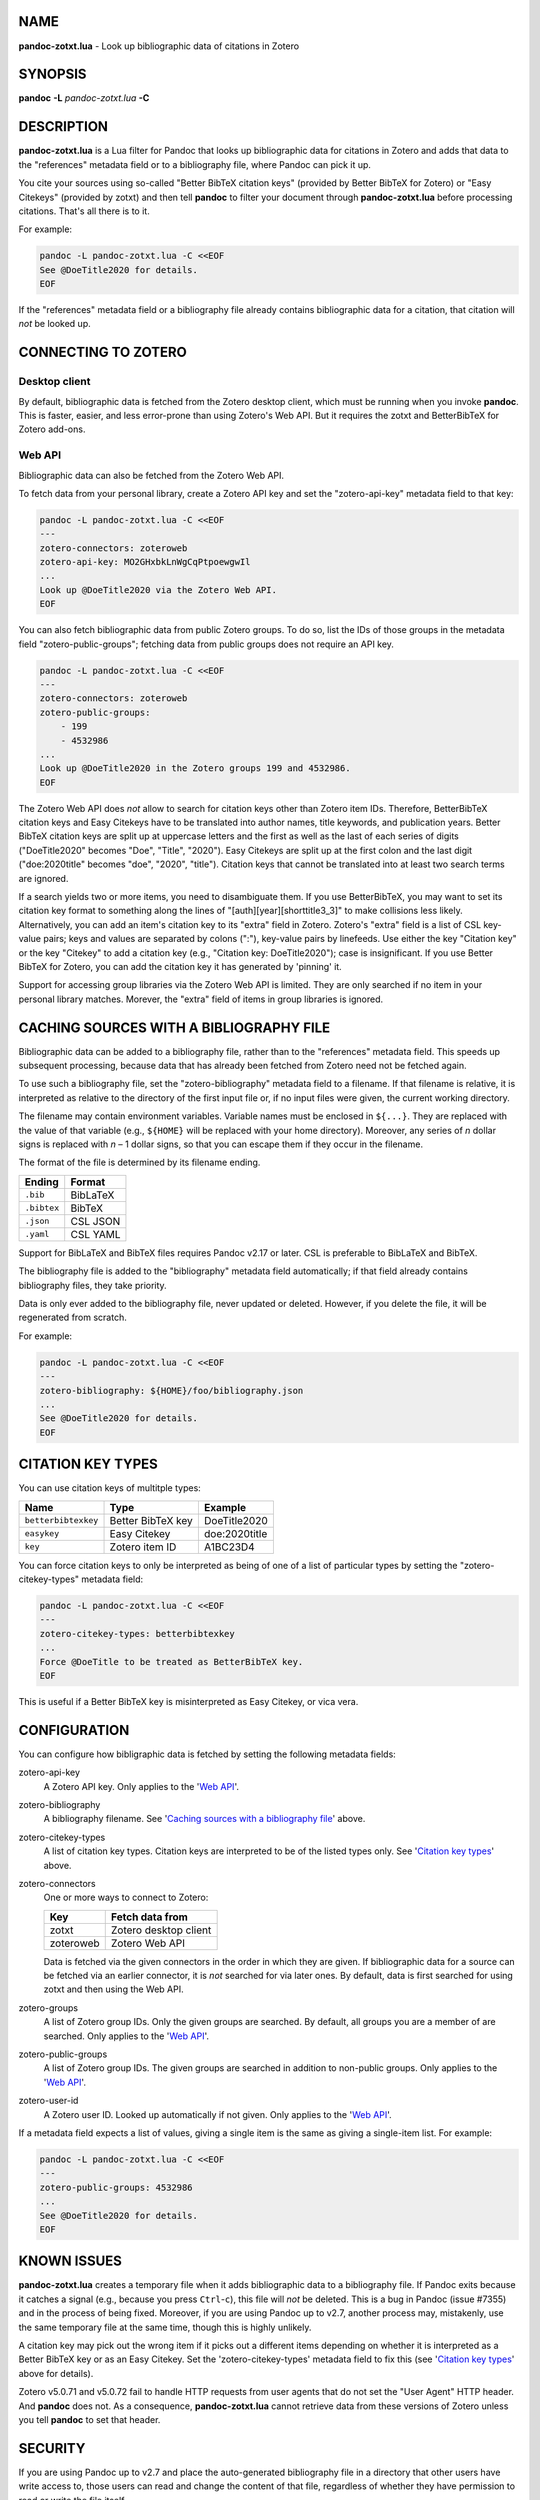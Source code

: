 NAME
====

**pandoc-zotxt.lua** - Look up bibliographic data of citations in Zotero


SYNOPSIS
========

**pandoc** **-L** *pandoc-zotxt.lua* **-C**


DESCRIPTION
===========

**pandoc-zotxt.lua** is a Lua filter for Pandoc that looks up bibliographic
data for citations in Zotero and adds that data to the "references" metadata
field or to a bibliography file, where Pandoc can pick it up.

You cite your sources using so-called "Better BibTeX citation keys" (provided
by Better BibTeX for Zotero) or "Easy Citekeys" (provided by zotxt) and then
tell **pandoc** to filter your document through **pandoc-zotxt.lua** before
processing citations. That's all there is to it.

For example:

.. code:: sh

   pandoc -L pandoc-zotxt.lua -C <<EOF
   See @DoeTitle2020 for details.
   EOF

If the "references" metadata field or a bibliography file already contains
bibliographic data for a citation, that citation will *not* be looked up.


CONNECTING TO ZOTERO
====================

Desktop client
--------------

By default, bibliographic data is fetched from the Zotero desktop client,
which must be running when you invoke **pandoc**. This is faster, easier,
and less error-prone than using Zotero's Web API. But it requires the
zotxt and BetterBibTeX for Zotero add-ons.


Web API
-------

Bibliographic data can also be fetched from the Zotero Web API.

To fetch data from your personal library, create a Zotero API key
and set the "zotero-api-key" metadata field to that key:

.. code:: sh

   pandoc -L pandoc-zotxt.lua -C <<EOF
   ---
   zotero-connectors: zoteroweb
   zotero-api-key: MO2GHxbkLnWgCqPtpoewgwIl
   ...
   Look up @DoeTitle2020 via the Zotero Web API.
   EOF

You can also fetch bibliographic data from public Zotero groups. To do so,
list the IDs of those groups in the metadata field "zotero-public-groups";
fetching data from public groups does not require an API key.

.. code:: sh

   pandoc -L pandoc-zotxt.lua -C <<EOF
   ---
   zotero-connectors: zoteroweb
   zotero-public-groups:
       - 199
       - 4532986
   ...
   Look up @DoeTitle2020 in the Zotero groups 199 and 4532986.
   EOF

The Zotero Web API does *not* allow to search for citation keys other than
Zotero item IDs. Therefore, BetterBibTeX citation keys and Easy Citekeys
have to be translated into author names, title keywords, and publication
years. Better BibTeX citation keys are split up at uppercase letters and
the first as well as the last of each series of digits ("DoeTitle2020"
becomes "Doe", "Title", "2020"). Easy Citekeys are split up at the first
colon and the last digit ("doe:2020title" becomes "doe", "2020", "title").
Citation keys that cannot be translated into at least two search terms
are ignored.

If a search yields two or more items, you need to disambiguate them. If you
use BetterBibTeX, you may want to set its citation key format to something
along the lines of "[auth][year][shorttitle3_3]" to make collisions less
likely. Alternatively, you can add an item's citation key to its "extra"
field in Zotero. Zotero's "extra" field is a list of CSL key-value pairs;
keys and values are separated by colons (":"), key-value pairs by linefeeds.
Use either the key "Citation key" or the key "Citekey" to add a citation key
(e.g., "Citation key: DoeTitle2020"); case is insignificant. If you use
Better BibTeX for Zotero, you can add the citation key it has generated
by 'pinning' it.

Support for accessing group libraries via the Zotero Web API is limited.
They are only searched if no item in your personal library matches.
Morever, the "extra" field of items in group libraries is ignored.


CACHING SOURCES WITH A BIBLIOGRAPHY FILE
========================================

Bibliographic data can be added to a bibliography file, rather than to the
"references" metadata field. This speeds up subsequent processing, because
data that has already been fetched from Zotero need not be fetched again.

To use such a bibliography file, set the "zotero-bibliography" metadata
field to a filename. If that filename is relative, it is interpreted as
relative to the directory of the first input file or, if no input files
were given, the current working directory.

The filename may contain environment variables. Variable names must be
enclosed in ``${...}``. They are replaced with the value of that variable
(e.g., ``${HOME}`` will be replaced with your home directory). Moreover,
any series of *n* dollar signs is replaced with *n* – 1 dollar signs,
so that you can escape them if they occur in the filename.

The format of the file is determined by its filename ending.

=========== ==========
**Ending**  **Format**
=========== ==========
``.bib``    BibLaTeX
``.bibtex`` BibTeX
``.json``   CSL JSON
``.yaml``   CSL YAML
=========== ==========

Support for BibLaTeX and BibTeX files requires Pandoc v2.17 or later.
CSL is preferable to BibLaTeX and BibTeX.

The bibliography file is added to the "bibliography" metadata field
automatically; if that field already contains bibliography files,
they take priority.

Data is only ever added to the bibliography file, never updated or deleted.
However, if you delete the file, it will be regenerated from scratch.

For example:

.. code:: sh

   pandoc -L pandoc-zotxt.lua -C <<EOF
   ---
   zotero-bibliography: ${HOME}/foo/bibliography.json
   ...
   See @DoeTitle2020 for details.
   EOF


CITATION KEY TYPES
==================

You can use citation keys of multitple types:

=================== ================= =============
**Name**            **Type**          **Example**
=================== ================= =============
``betterbibtexkey`` Better BibTeX key DoeTitle2020
``easykey``         Easy Citekey      doe:2020title
``key``             Zotero item ID    A1BC23D4
=================== ================= =============

You can force citation keys to only be interpreted as being of one of a list
of particular types by setting the "zotero-citekey-types" metadata field:

.. code:: sh

   pandoc -L pandoc-zotxt.lua -C <<EOF
   ---
   zotero-citekey-types: betterbibtexkey
   ...
   Force @DoeTitle to be treated as BetterBibTeX key.
   EOF


This is useful if a Better BibTeX key is misinterpreted as Easy Citekey,
or vica vera.


CONFIGURATION
=============

You can configure how bibligraphic data is fetched by
setting the following metadata fields:

zotero-api-key
   A Zotero API key.
   Only applies to the '`Web API`_'.

zotero-bibliography
   A bibliography filename.
   See '`Caching sources with a bibliography file`_' above.

zotero-citekey-types
   A list of citation key types.
   Citation keys are interpreted to be of the listed types only.
   See '`Citation key types`_' above.

zotero-connectors
   One or more ways to connect to Zotero:

   =========  =====================
   **Key**    **Fetch data from**
   =========  =====================
   zotxt      Zotero desktop client
   zoteroweb  Zotero Web API
   =========  =====================

   Data is fetched via the given connectors in the order in which they are
   given. If bibliographic data for a source can be fetched via an earlier
   connector, it is *not* searched for via later ones. By default, data is
   first searched for using zotxt and then using the Web API.

zotero-groups
   A list of Zotero group IDs. Only the given groups are searched.
   By default, all groups you are a member of are searched.
   Only applies to the '`Web API`_'.

zotero-public-groups
   A list of Zotero group IDs.
   The given groups are searched in addition to non-public groups.
   Only applies to the '`Web API`_'.

zotero-user-id
   A Zotero user ID. Looked up automatically if not given.
   Only applies to the '`Web API`_'.

If a metadata field expects a list of values, giving a single item is the
same as giving a single-item list. For example:

.. code:: sh

   pandoc -L pandoc-zotxt.lua -C <<EOF
   ---
   zotero-public-groups: 4532986 
   ...
   See @DoeTitle2020 for details.
   EOF


KNOWN ISSUES
============

**pandoc-zotxt.lua** creates a temporary file when it adds bibliographic
data to a bibliography file. If Pandoc exits because it catches a signal
(e.g., because you press ``Ctrl``-``c``), this file will *not* be deleted.
This is a bug in Pandoc (issue #7355) and in the process of being fixed.
Moreover, if you are using Pandoc up to v2.7, another process may, mistakenly,
use the same temporary file at the same time, though this is highly unlikely.

A citation key may pick out the wrong item if it picks out a different items
depending on whether it is interpreted as a Better BibTeX key or as an Easy
Citekey. Set the 'zotero-citekey-types' metadata field to fix this
(see '`Citation key types`_' above for details).

Zotero v5.0.71 and v5.0.72 fail to handle HTTP requests from user agents
that do not set the "User Agent" HTTP header. And **pandoc** does not.
As a consequence, **pandoc-zotxt.lua** cannot retrieve data from these
versions of Zotero unless you tell **pandoc** to set that header.


SECURITY
========

If you are using Pandoc up to v2.7 and place the auto-generated bibliography
file in a directory that other users have write access to, those users can
read and change the content of that file, regardless of whether they have
permission to read or write the file itself.


SEE ALSO
========

- `Zotero <https://www.zotero.org>`_
- `zotxt <https://github.com/egh/zotxt>`_
- `Better BibTeX for Zotero <https://retorque.re/zotero-better-bibtex/>`_

pandoc(1)
